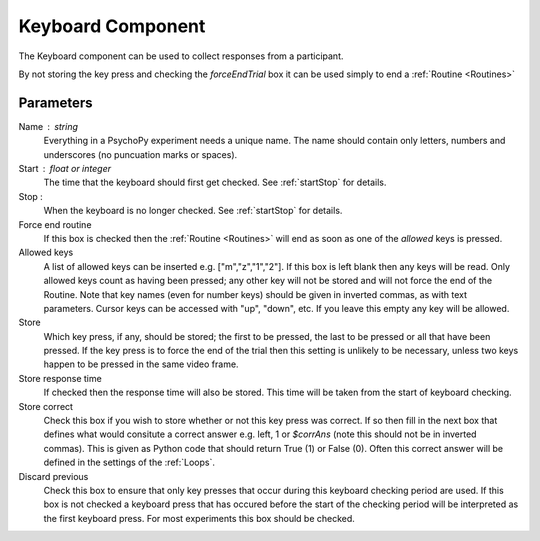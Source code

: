 .. _keyboard:

Keyboard Component
-------------------------------

The Keyboard component can be used to collect responses from a participant. 

By not storing the key press and checking the `forceEndTrial` box it can be used simply to end a :ref:`Routine <Routines>`

Parameters
~~~~~~~~~~~~~~

Name : string
    Everything in a PsychoPy experiment needs a unique name. The name should contain only letters, numbers and underscores (no puncuation marks or spaces).

Start : float or integer
    The time that the keyboard should first get checked. See :ref:`startStop` for details.

Stop : 
    When the keyboard is no longer checked. See :ref:`startStop` for details.

Force end routine
    If this box is checked then the :ref:`Routine <Routines>` will end as soon as one of the `allowed` keys is pressed.
	
Allowed keys
    A list of allowed keys can be inserted e.g. ["m","z","1","2"]. If this box is left blank then any keys will be read. Only allowed keys count as having been pressed; any other key will not be stored and will not force the end of the Routine. Note that key names (even for number keys) should be given in inverted commas, as with text parameters. Cursor keys can be accessed with "up", "down", etc. If you leave this empty any key will be allowed.

Store
    Which key press, if any, should be stored; the first to be pressed, the last to be pressed or all that have been pressed. If the key press is to force the end of the trial then this setting is unlikely to be necessary, unless two keys happen to be pressed in the same video frame.

Store response time
    If checked then the response time will also be stored. This time will be taken from the start of keyboard checking.
	
Store correct
    Check this box if you wish to store whether or not this key press was correct. If so then fill in the next box that defines what would consitute a correct answer e.g. left, 1 or `$corrAns` (note this should not be in inverted commas). This is given as Python code that should return True (1) or False (0). Often this correct answer will be defined in the settings of the :ref:`Loops`.
	
Discard previous
	Check this box to ensure that only key presses that occur during this keyboard checking period are used. If this box is not checked a keyboard press that has occured before the start of the checking period will be interpreted as the first keyboard press. For most experiments this box should be checked.
        
.. seealso::
	
	API reference for :mod:`~psychopy.event`
     